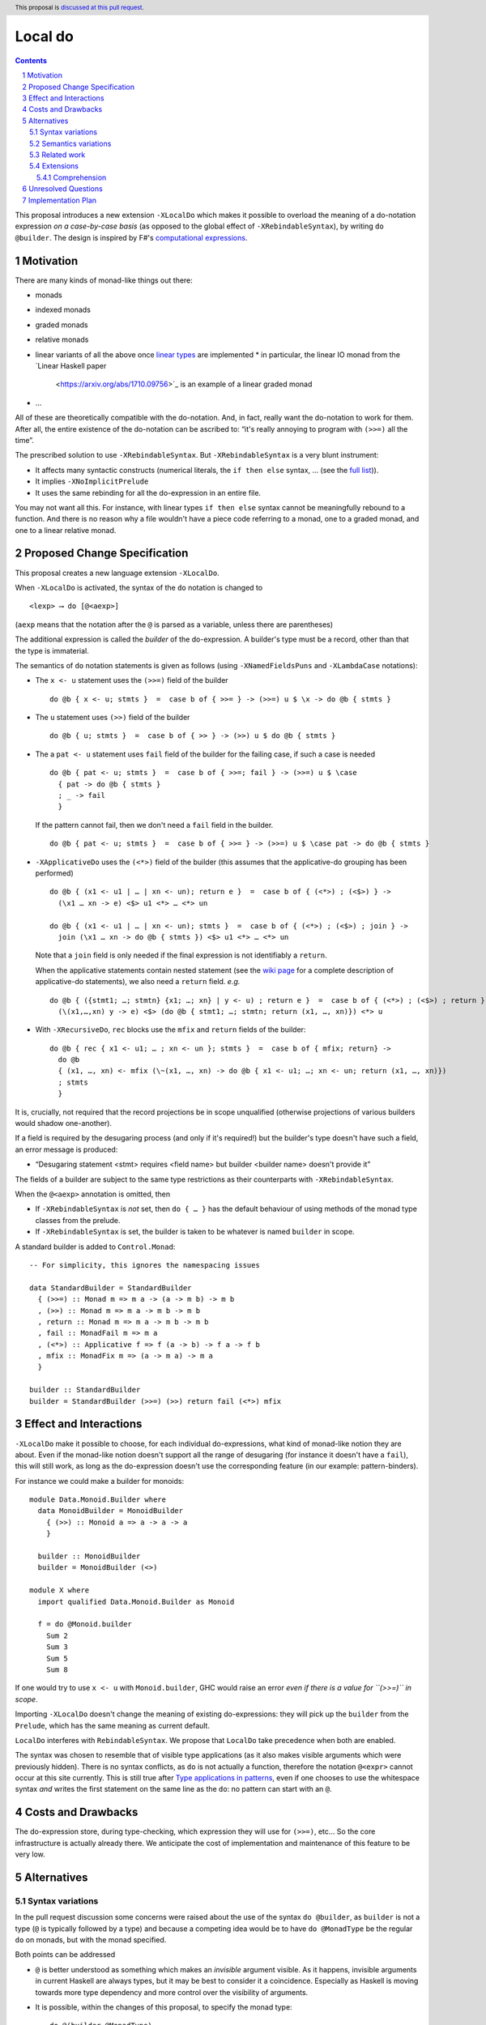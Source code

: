 Local do
========

.. proposal-number:: Leave blank. This will be filled in when the proposal is
                     accepted.
.. trac-ticket:: Leave blank. This will eventually be filled with the Trac
                 ticket number which will track the progress of the
                 implementation of the feature.
.. implemented:: Leave blank. This will be filled in with the first GHC version which
                 implements the described feature.
.. highlight:: haskell
.. header:: This proposal is `discussed at this pull request <https://github.com/ghc-proposals/ghc-proposals/pull/216>`_.
.. sectnum::
.. contents::

This proposal introduces a new extension ``-XLocalDo`` which makes it possible to overload the meaning of a do-notation expression *on a case-by-case basis* (as opposed to the global effect of ``-XRebindableSyntax``), by writing ``do @builder``. The design is inspired by F#'s  `computational expressions <https://docs.microsoft.com/en-us/dotnet/fsharp/language-reference/computation-expressions>`_.


Motivation
------------

There are many kinds of monad-like things out there:

* monads
* indexed monads
* graded monads
* relative monads
* linear variants of all the above once `linear types
  <https://github.com/ghc-proposals/ghc-proposals/pull/111>`_ are
  implemented
  * in particular, the linear IO monad from the `Linear Haskell paper
    <https://arxiv.org/abs/1710.09756>`_ is an example of a linear
    graded monad
* …

All of these are theoretically compatible with the do-notation. And, in fact, really want the do-notation to work for them. After all, the entire existence of the do-notation can be ascribed to: “it's really annoying to program with ``(>>=)`` all the time”.

The prescribed solution to use ``-XRebindableSyntax``. But ``-XRebindableSyntax`` is a very blunt instrument:

* It affects many syntactic constructs (numerical literals, the ``if then else`` syntax, … (see the `full list <https://downloads.haskell.org/~ghc/latest/docs/html/users_guide/glasgow_exts.html#extension-RebindableSyntax>`_)).
* It implies ``-XNoImplicitPrelude``
* It uses the same rebinding for all the do-expression in an entire file.

You may not want all this. For instance, with linear types ``if then else`` syntax cannot be meaningfully rebound to a function. And there is no reason why a file wouldn't have a piece code referring to a monad, one to a graded monad, and one to a linear relative monad.

Proposed Change Specification
-----------------------------

This proposal creates a new language extension ``-XLocalDo``.

When ``-XLocalDo`` is activated, the syntax of the ``do`` notation is changed to

::

  <lexp> ⟶ do [@<aexp>]

(``aexp`` means that the notation after the ``@`` is parsed as a variable, unless there are parentheses)

The additional expression is called the *builder* of the do-expression. A builder's type must be a record, other than that the type is immaterial.

The semantics of ``do`` notation statements is given as follows (using
``-XNamedFieldsPuns`` and ``-XLambdaCase`` notations):

* The ``x <- u`` statement uses the ``(>>=)`` field of the builder

  ::

    do @b { x <- u; stmts }  =  case b of { >>= } -> (>>=) u $ \x -> do @b { stmts }
* The ``u`` statement uses ``(>>)`` field of the builder

  ::

    do @b { u; stmts }  =  case b of { >> } -> (>>) u $ do @b { stmts }

* The a ``pat <- u`` statement uses ``fail`` field of the builder for
  the failing case, if such a case is needed

  ::

    do @b { pat <- u; stmts }  =  case b of { >>=; fail } -> (>>=) u $ \case
      { pat -> do @b { stmts }
      ; _ -> fail
      }

  If the pattern cannot fail, then we don't need a ``fail`` field in the builder.

  ::

    do @b { pat <- u; stmts }  =  case b of { >>= } -> (>>=) u $ \case pat -> do @b { stmts }

* ``-XApplicativeDo`` uses the ``(<*>)`` field of the builder (this
  assumes that the applicative-do grouping has been performed)

  ::

    do @b { (x1 <- u1 | … | xn <- un); return e }  =  case b of { (<*>) ; (<$>) } ->
      (\x1 … xn -> e) <$> u1 <*> … <*> un

    do @b { (x1 <- u1 | … | xn <- un); stmts }  =  case b of { (<*>) ; (<$>) ; join } ->
      join (\x1 … xn -> do @b { stmts }) <$> u1 <*> … <*> un


  Note that a ``join`` field is only needed if the final expression is
  not identifiably a ``return``.

  When the applicative statements contain nested statement (see the
  `wiki page
  <https://gitlab.haskell.org/ghc/ghc/wikis/applicative-do>`_ for a
  complete description of applicative-do statements), we also need a
  ``return`` field. *e.g.*

  ::

    do @b { ({stmt1; …; stmtn} {x1; …; xn} | y <- u) ; return e }  =  case b of { (<*>) ; (<$>) ; return } ->
      (\(x1,…,xn) y -> e) <$> (do @b { stmt1; …; stmtn; return (x1, …, xn)}) <*> u

*  With ``-XRecursiveDo``, ``rec`` blocks use the ``mfix`` and ``return`` fields of the builder:

   ::

     do @b { rec { x1 <- u1; … ; xn <- un }; stmts }  =  case b of { mfix; return} ->
       do @b
       { (x1, …, xn) <- mfix (\~(x1, …, xn) -> do @b { x1 <- u1; …; xn <- un; return (x1, …, xn)})
       ; stmts
       }

It is, crucially, not required that the record projections be in scope unqualified (otherwise projections of various builders would shadow one-another).

If a field is required by the desugaring process (and only if it's required!) but the builder's type doesn't have such a field, an error message is produced:

* “Desugaring statement <stmt> requires <field name> but builder <builder name> doesn't provide it”

The fields of a builder are subject to the same type restrictions as their counterparts with ``-XRebindableSyntax``.

When the ``@<aexp>`` annotation is omitted, then

- If ``-XRebindableSyntax`` is *not* set, then ``do { … }`` has the default behaviour of using methods of the monad type classes from the prelude.
- If ``-XRebindableSyntax`` is set, the builder is taken to be whatever is named ``builder`` in scope.

A standard builder is added to ``Control.Monad``:

::

  -- For simplicity, this ignores the namespacing issues

  data StandardBuilder = StandardBuilder
    { (>>=) :: Monad m => m a -> (a -> m b) -> m b
    , (>>) :: Monad m => m a -> m b -> m b
    , return :: Monad m => m a -> m b -> m b
    , fail :: MonadFail m => m a
    , (<*>) :: Applicative f => f (a -> b) -> f a -> f b
    , mfix :: MonadFix m => (a -> m a) -> m a
    }

  builder :: StandardBuilder
  builder = StandardBuilder (>>=) (>>) return fail (<*>) mfix

Effect and Interactions
-----------------------

``-XLocalDo`` make it possible to choose, for each individual do-expressions, what kind of monad-like notion they are about. Even if the monad-like notion doesn't support all the range of desugaring (for instance it doesn't have a ``fail``), this will still work, as long as the do-expression doesn't use the corresponding feature (in our example: pattern-binders).

For instance we could make a builder for monoids:

::

  module Data.Monoid.Builder where
    data MonoidBuilder = MonoidBuilder
      { (>>) :: Monoid a => a -> a -> a
      }

    builder :: MonoidBuilder
    builder = MonoidBuilder (<>)

  module X where
    import qualified Data.Monoid.Builder as Monoid

    f = do @Monoid.builder
      Sum 2
      Sum 3
      Sum 5
      Sum 8

If one would try to use ``x <- u`` with ``Monoid.builder``, GHC would
raise an error *even if there is a value for ``(>>=)`` in scope*.

Importing ``-XLocalDo`` doesn't change the meaning of existing do-expressions: they will pick up the ``builder`` from the ``Prelude``, which has the same meaning as current default.

``LocalDo`` interferes with ``RebindableSyntax``. We propose that ``LocalDo`` take precedence when both are enabled.

The syntax was chosen to resemble that of visible type applications (as it also makes visible arguments which were previously hidden). There is no syntax conflicts, as ``do`` is not actually a function, therefore the notation ``@<expr>`` cannot occur at this site currently. This is still true after `Type applications in patterns <https://github.com/ghc-proposals/ghc-proposals/blob/master/proposals/0031-type-applications-in-patterns.rst>`_, even if one chooses to use the whitespace syntax *and* writes the first statement on the same line as the ``do``: no pattern can start with an ``@``.

Costs and Drawbacks
-------------------

The do-expression store, during type-checking, which expression they will use for ``(>>=)``, etc… So the core infrastructure is actually already there. We anticipate the cost of implementation and maintenance of this feature to be very low.

Alternatives
------------

Syntax variations
~~~~~~~~~~~~~~~~~

In the pull request discussion some concerns were raised about the use of the syntax ``do @builder``, as ``builder`` is not a type (``@`` is typically followed by a type) and because a competing idea would be to have ``do @MonadType`` be the regular ``do`` on monads, but with the monad specified.

Both points can be addressed

- ``@`` is better understood as something which makes an *invisible* argument visible. As it happens, invisible arguments in current Haskell are always types, but it may be best to consider it a coincidence. Especially as Haskell is moving towards more type dependency and more control over the visibility of arguments.
- It is possible, within the changes of this proposal, to specify the monad type:

  ::

    do @(builder @MonadType)
      <do block>

  where ``builder`` is the standard builder from ``Control.Monad`` (in the discussion of the pull request, this ``builder`` was also referred to as ``withMonad``).

Nevertheless an alternative syntax has been proposed:

- ``do via <aexpr>``. It is modelled after the ``deriving via`` construction. The implications on the parser are less clear then ``@<aexpr>``, however.

Semantics variations
~~~~~~~~~~~~~~~~~~~~

A previous version of the proposal made it so that ``do {…}``, without an ``@…`` notation, would always use, as its builder, the variable named ``builder`` in scope. This had the dual advantage of being uniform (with ``-XLocalDo``, the ``do`` notation always uses a builder), and to let programmers affect the behaviour of their ``do`` block for a whole module without having to resort to ``-XRebindableSyntax``. For instance, with the future ``-XLinearTypes``, ``-XRebindableSyntax`` makes it impossible to write linear expressions.

On the other hand, a number of commenters pointed out that this would be a very surprising behaviour, as this sort of rebinding is exceptional without ``-XRebindableSyntax``. This is a fatal flaw.

This also required that the standard builder for monads be exported in the ``Prelude``, which could be dropped without remorse in this version.

Related work
~~~~~~~~~~~~

* One could use ``-XRebindableSyntax`` and use a very general type class which encompasses all monads

  * This was the essence of the `OverloadedDo proposal <https://github.com/ghc-proposals/ghc-proposals/pull/78>`_, though type inference was never solved for this
  * A more recent idea is `supermonads <http://www.cs.nott.ac.uk/~psznhn/Publications/jfp2018.pdf>`_, which solves the type inference issue using a plugin

  It requires somewhat less work (“only” a plugin, rather than a change in GHC's compiler, at least it's more modular), and is more automatic, as the correct functions are picked automatically from the type. But there is no way that this will capture all the desired notion: some restrictions need be imposed for the sake of type inference. Note as well that this proposal doesn't preclude an automatic approach when appropriate: simply import your very automatic builder in scope, and all the do-expressions without an explicit builder will use this.

* There is a way to emulate ``-XLocalDo`` in current GHC using ``-XRecordWildcards``: have no ``(>>=)`` and such in scope, and import a builder with ``Builder {..} = builder``. It is used in `linear-base <https://github.com/tweag/linear-base/blob/0d6165fbd8ad84dd1574a36071f00a6137351637/src/System/IO/Resource.hs#L119-L120>`_. This is not a very good solution: it is rather a impenetrable idiom, and, if a single function uses several builders, it yields syntactic contortion (which is why shadowing warnings are deactivated `here <https://github.com/tweag/linear-base/blob/0d6165fbd8ad84dd1574a36071f00a6137351637/src/System/IO/Resource.hs#L1>`_)

* Instead of changing the ``Prelude``, the standard builder could be
  hosted in a separate module (such as ``Ghc.LocalDo``), and the
  programmer could ``import Ghc.LocalDo`` when they use ``-XLocalDo``.

* An alternative to the ``@<aexpr>`` notation would be to use implicit parameters, somehow. But it's unclear how exactly it would look.

Extensions
~~~~~~~~~~

Comprehension
+++++++++++++

A possible extension which has been floated but not fully explored is to extend the same idea to list comprehension, in which case we can (and should!) extend the proposal to handle parallel list comprehension.

The following syntax has been proposed

- ``[ @builder x | x <- xs, isEven x ]``

It seems that GHC uses a custom-crafter n-ary ``zip`` function in list comprehension, which would be impossible to replicate in a builder, but in monad comprehension desugaring, an iterated binary ``zip`` function is used

::

  mzip :: MonadZip m => m a -> m b -> m (a, b)
  munzip :: MonadZip m => m (a, b) -> (m a, m b)

So builders could contain an ``mzip`` and an ``munzip`` field for parallel comprehension. The default builder would include ``mzip`` and ``munzip`` fields for ``MonadZip``.

We could set ``-XLocalDo`` to affect comprehension whenever ``-XMonadComprehensions`` is also set.

Unresolved Questions
--------------------

None.


Implementation Plan
-------------------

The implementation shouldn't require too much effort. Matthías Páll (`@tritlo <https://github.com/Tritlo>`_) volunteers himself for the attempt, in collaboration with Arnaud (`@aspiwack <https://github.com/aspiwack>`_).
